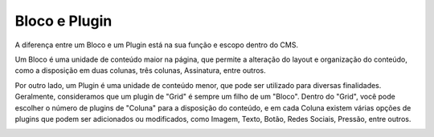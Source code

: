 Bloco e Plugin
##############

A diferença entre um Bloco e um Plugin está na sua função e escopo dentro do CMS.

Um Bloco é uma unidade de conteúdo maior na página, que permite a alteração do layout e organização do conteúdo, como a disposição em duas colunas, três colunas, Assinatura, entre outros.

Por outro lado, um Plugin é uma unidade de conteúdo menor, que pode ser utilizado para diversas finalidades. Geralmente, consideramos que um plugin de "Grid" é sempre um filho de um "Bloco". Dentro do "Grid", você pode escolher o número de plugins de "Coluna" para a disposição do conteúdo, e em cada Coluna existem várias opções de plugins que podem ser adicionados ou modificados, como Imagem, Texto, Botão, Redes Sociais, Pressão, entre outros.

.. image:: {static}/images/bloco-e-plugin/bloco-e-plugin.png
  :width: 600
  :alt: Esquema para identificar o que é Bloco, Grid (plugin) e Coluna (plugin)

